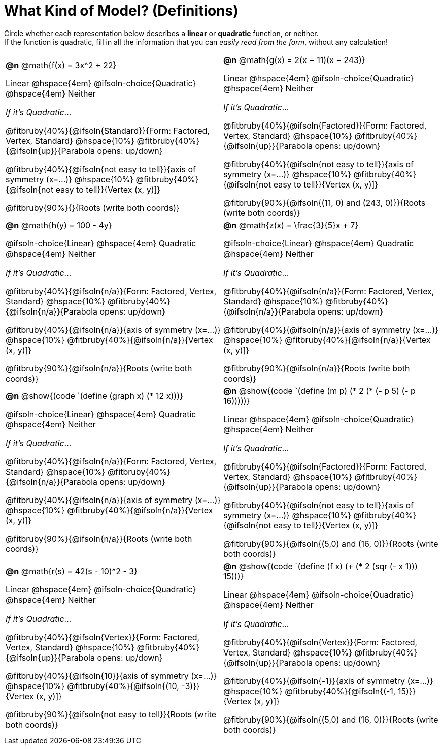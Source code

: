 = What Kind of Model? (Definitions)

++++
<style>
/* Make autonums inside tables look consistent with those outside,
 * and position them in the top-left of every table cell
 */
td .autonum {
	padding-top: 0;
    position: 	absolute;
    top: 		10px;
    left: 		5px;
}
body.workbookpage td .autonum:after { content: ')'; }

/* Any math- or code-containing element should take up the whole line,
 * with text centered on that line
 */
.obeyspaces, mjx-container, .mathunicode {
	display: 	inline-block;
	width: 		100%;
	text-align: center;
}

td .paragraph:nth-child(3) { text-align: left; margin-top: 2ex; }
.fitbruby { padding-top: 0rem !important; }
</style>
++++

Circle whether each representation below describes a *linear* or *quadratic* function, or neither. +
If the function is quadratic, fill in all the information that you can _easily read from the form_, without any calculation!

[.FillVerticalSpace, cols="^.^15a,^.^15a", frame="none", stripes="none"]
|===

| *@n*
@math{f(x) = 3x^2 + 22}

Linear @hspace{4em}
@ifsoln-choice{Quadratic} @hspace{4em}
Neither

_If it's Quadratic_...

@fitbruby{40%}{@ifsoln{Standard}}{Form: Factored, Vertex, Standard}
@hspace{10%} @fitbruby{40%}{@ifsoln{up}}{Parabola opens: up/down}

@fitbruby{40%}{@ifsoln{not easy to tell}}{axis of symmetry (x=...)}
@hspace{10%} @fitbruby{40%}{@ifsoln{not easy to tell}}{Vertex (x, y)]}

@fitbruby{90%}{}{Roots (write both coords)}


| *@n*
@math{g(x) = 2(x − 11)(x − 243)}

Linear
@hspace{4em} @ifsoln-choice{Quadratic}
@hspace{4em} Neither

_If it's Quadratic_...

@fitbruby{40%}{@ifsoln{Factored}}{Form: Factored, Vertex, Standard}
@hspace{10%} @fitbruby{40%}{@ifsoln{up}}{Parabola opens: up/down}

@fitbruby{40%}{@ifsoln{not easy to tell}}{axis of symmetry (x=...)}
@hspace{10%} @fitbruby{40%}{@ifsoln{not easy to tell}}{Vertex (x, y)]}

@fitbruby{90%}{@ifsoln{(11, 0) and (243, 0)}}{Roots (write both coords)}


| *@n*
@math{h(y) = 100 - 4y}

@ifsoln-choice{Linear}
@hspace{4em} Quadratic
@hspace{4em} Neither

_If it's Quadratic_...

@fitbruby{40%}{@ifsoln{n/a}}{Form: Factored, Vertex, Standard}
@hspace{10%} @fitbruby{40%}{@ifsoln{n/a}}{Parabola opens: up/down}

@fitbruby{40%}{@ifsoln{n/a}}{axis of symmetry (x=...)}
@hspace{10%} @fitbruby{40%}{@ifsoln{n/a}}{Vertex (x, y)]}

@fitbruby{90%}{@ifsoln{n/a}}{Roots (write both coords)}

| *@n*
@math{z(x) = \frac{3}{5}x + 7}

@ifsoln-choice{Linear}
@hspace{4em} Quadratic
@hspace{4em} Neither

_If it's Quadratic_...

@fitbruby{40%}{@ifsoln{n/a}}{Form: Factored, Vertex, Standard}
@hspace{10%} @fitbruby{40%}{@ifsoln{n/a}}{Parabola opens: up/down}

@fitbruby{40%}{@ifsoln{n/a}}{axis of symmetry (x=...)}
@hspace{10%} @fitbruby{40%}{@ifsoln{n/a}}{Vertex (x, y)]}

@fitbruby{90%}{@ifsoln{n/a}}{Roots (write both coords)}


| *@n*
@show{(code `(define (graph x) (* 12 x)))}

@ifsoln-choice{Linear}
@hspace{4em} Quadratic
@hspace{4em} Neither

_If it's Quadratic_...

@fitbruby{40%}{@ifsoln{n/a}}{Form: Factored, Vertex, Standard}
@hspace{10%} @fitbruby{40%}{@ifsoln{n/a}}{Parabola opens: up/down}

@fitbruby{40%}{@ifsoln{n/a}}{axis of symmetry (x=...)}
@hspace{10%} @fitbruby{40%}{@ifsoln{n/a}}{Vertex (x, y)]}

@fitbruby{90%}{@ifsoln{n/a}}{Roots (write both coords)}


| *@n*
@show{(code `(define (m p) (* 2 (* (- p 5) (- p 16)))))}

Linear
@hspace{4em} @ifsoln-choice{Quadratic}
@hspace{4em} Neither

_If it's Quadratic_...

@fitbruby{40%}{@ifsoln{Factored}}{Form: Factored, Vertex, Standard}
@hspace{10%} @fitbruby{40%}{@ifsoln{up}}{Parabola opens: up/down}

@fitbruby{40%}{@ifsoln{not easy to tell}}{axis of symmetry (x=...)}
@hspace{10%} @fitbruby{40%}{@ifsoln{not easy to tell}}{Vertex (x, y)]}

@fitbruby{90%}{@ifsoln{(5,0) and (16, 0)}}{Roots (write both coords)}


| *@n*
@math{r(s) = 42(s - 10)^2 - 3}

Linear
@hspace{4em} @ifsoln-choice{Quadratic}
@hspace{4em} Neither

_If it's Quadratic_...

@fitbruby{40%}{@ifsoln{Vertex}}{Form: Factored, Vertex, Standard}
@hspace{10%} @fitbruby{40%}{@ifsoln{up}}{Parabola opens: up/down}

@fitbruby{40%}{@ifsoln{10}}{axis of symmetry (x=...)}
@hspace{10%} @fitbruby{40%}{@ifsoln{(10, -3)}}{Vertex (x, y)]}

@fitbruby{90%}{@ifsoln{not easy to tell}}{Roots (write both coords)}

| *@n*
@show{(code `(define (f x) (+ (* 2 (sqr (- x 1))) 15)))}

Linear
@hspace{4em} @ifsoln-choice{Quadratic}
@hspace{4em} Neither

_If it's Quadratic_...

@fitbruby{40%}{@ifsoln{Vertex}}{Form: Factored, Vertex, Standard}
@hspace{10%} @fitbruby{40%}{@ifsoln{up}}{Parabola opens: up/down}

@fitbruby{40%}{@ifsoln{-1}}{axis of symmetry (x=...)}
@hspace{10%} @fitbruby{40%}{@ifsoln{(-1, 15)}}{Vertex (x, y)]}

@fitbruby{90%}{@ifsoln{(5,0) and (16, 0)}}{Roots (write both coords)}

|===
